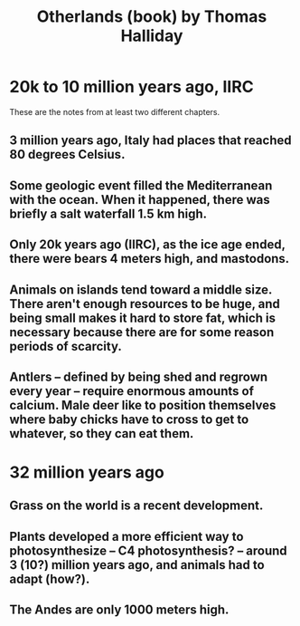 :PROPERTIES:
:ID:       69f10222-f0ed-43a8-867a-81a7ff23022d
:END:
#+title: Otherlands (book) by Thomas Halliday
* 20k to 10 million years ago, IIRC
  These are the notes from at least two different chapters.
** 3 million years ago, Italy had places that reached 80 degrees Celsius.
** Some geologic event filled the Mediterranean with the ocean. When it happened, there was briefly a salt waterfall 1.5 km high.
** Only 20k years ago (IIRC), as the ice age ended, there were bears 4 meters high, and mastodons.
** Animals on islands tend toward a middle size. There aren't enough resources to be huge, and being small makes it hard to store fat, which is necessary because there are for some reason periods of scarcity.
** Antlers -- defined by being shed and regrown every year -- require enormous amounts of calcium. Male deer like to position themselves where baby chicks have to cross to get to whatever, so they can eat them.
* 32 million years ago
** Grass on the world is a recent development.
** Plants developed a more efficient way to photosynthesize -- C4 photosynthesis? -- around 3 (10?) million years ago, and animals had to adapt (how?).
** The Andes are only 1000 meters high.
